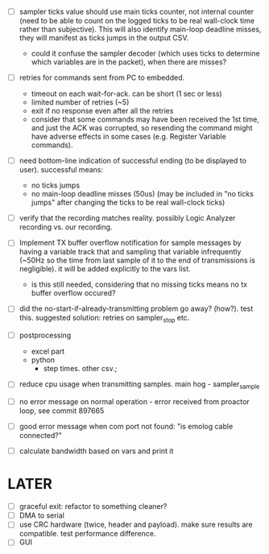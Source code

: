 

+ [ ] sampler ticks value should use main ticks counter, not internal counter (need to be able to count on the logged ticks to be real wall-clock time rather than subjective). This will also identify main-loop deadline misses, they will manifest as ticks jumps in the output CSV. 
  + could it confuse the sampler decoder (which uses ticks to determine which variables are in the packet), when there are misses?

+ [ ] retries for commands sent from PC to embedded.
  + timeout on each wait-for-ack. can be short (1 sec or less)
  + limited number of retries (~5)
  + exit if no response even after all the retries
  + consider that some commands may have been received the 1st time, and just the ACK was corrupted, so resending the command might have adverse effects in some cases (e.g. Register Variable commands).

+ [ ] need bottom-line indication of successful ending (to be displayed to user). successful means:
  + no ticks jumps
  + no main-loop deadline misses (50us) (may be included in "no ticks jumps" after changing the ticks to be real wall-clock ticks)

+ [ ] verify that the recording matches reality. possibly Logic Analyzer recording vs. our recording.

+ [ ] Implement TX buffer overflow notification for sample messages by having a variable track that and sampling that variable infrequently (~50Hz so the time from last sample of it to the end of transmissions is negligible). it will be added explicitly to the vars list. 
  + is this still needed, considering that no missing ticks means no tx buffer overflow occured? 

+ [ ] did the no-start-if-already-transmitting problem go away? (how?). test this. suggested solution: retries on sampler_stop etc.

+ [ ] postprocessing
  + excel part
  + python
    + step times. other csv.; 

+ [ ] reduce cpu usage when transmitting samples. main hog - sampler_sample

+ [ ] no error message on normal operation - error received from proactor loop, see commit 897665

+ [ ] good error message when com port not found: "is emolog cable connected?"

+ [ ] calculate bandwidth based on vars and print it


* LATER
  + [ ] graceful exit: refactor to something cleaner?
  + [ ] DMA to serial
  + [ ] use CRC hardware (twice, header and payload). make sure results are compatible. test performance difference. 
  + [ ] GUI

